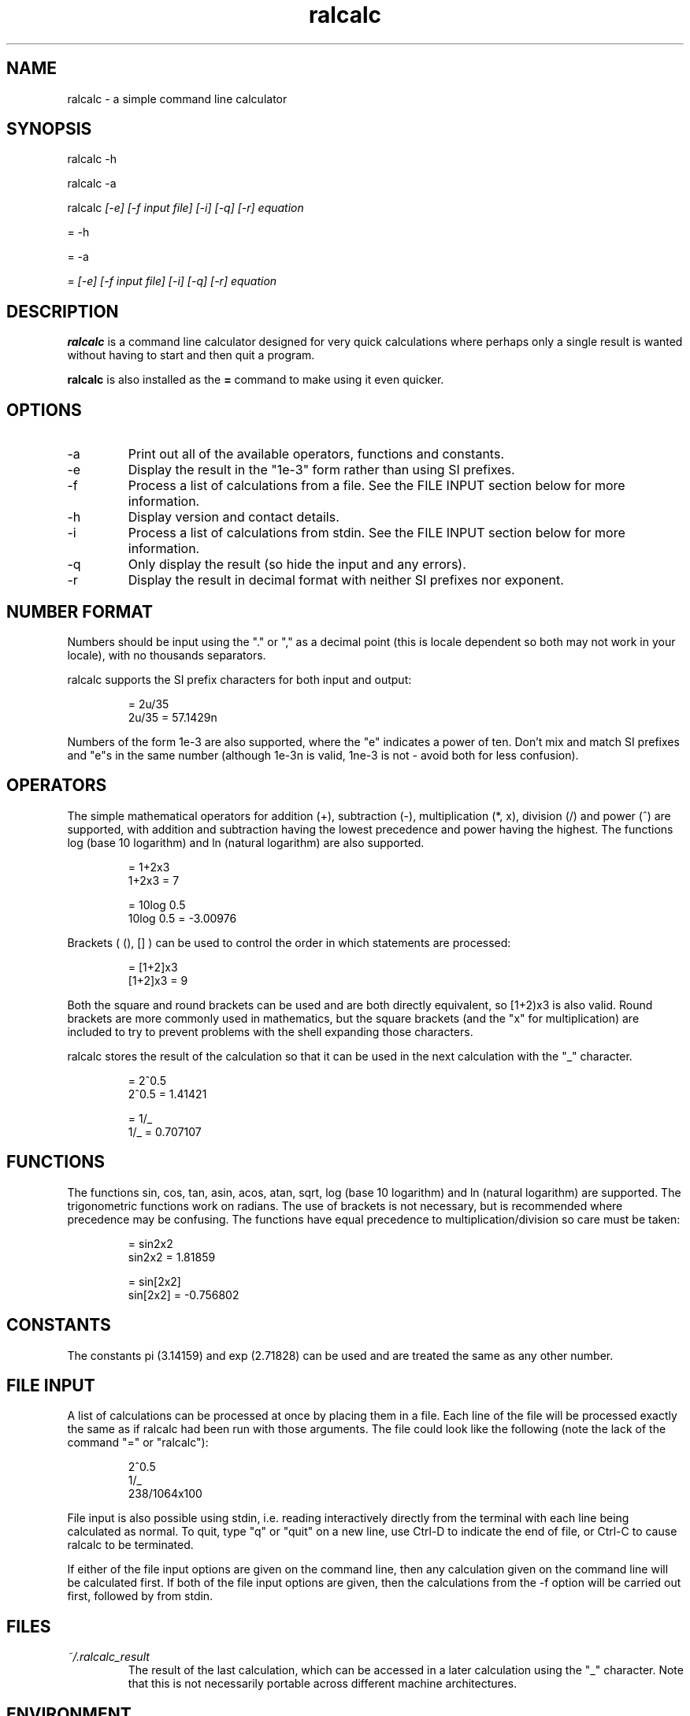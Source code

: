 .TH "ralcalc" "1" "14th November 2008" "" ""
.SH NAME
ralcalc \- a simple command line calculator

.SH SYNOPSIS
.PP
ralcalc -h
.PP
ralcalc -a
.PP
ralcalc
.I [-e] [-f input file] [-i] [-q] [-r] equation
.PP
= -h
.PP
= -a
.PP
=
.I [-e] [-f input file] [-i] [-q] [-r] equation

.SH DESCRIPTION
.B ralcalc
is a command line calculator designed for very quick calculations where perhaps only a single result is wanted without having to start and then quit a program.
.PP
.B ralcalc
is also installed as the
.B =
command to make using it even quicker.

.SH OPTIONS
.IP -a
Print out all of the available operators, functions and constants.
.IP -e
Display the result in the "1e-3" form rather than using SI prefixes.
.IP -f
Process a list of calculations from a file. See the FILE INPUT section below for more information.
.IP -h
Display version and contact details.
.IP -i
Process a list of calculations from stdin. See the FILE INPUT section below for more information.
.IP -q
Only display the result (so hide the input and any errors).
.IP -r
Display the result in decimal format with neither SI prefixes nor exponent.

.SH NUMBER FORMAT
Numbers should be input using the "." or "," as a decimal point (this is locale dependent so both may not work in your locale), with no thousands separators.
.PP
ralcalc supports the SI prefix characters for both input and output:
.PP
.RS
= 2u/35
.br
2u/35 = 57.1429n
.RE
.PP
Numbers of the form 1e-3 are also supported, where the "e" indicates a power of ten. Don't mix and match SI prefixes and "e"s in the same number (although 1e-3n is valid, 1ne-3 is not - avoid both for less confusion).

.SH OPERATORS

The simple mathematical operators for addition (+), subtraction (-), multiplication (*, x), division (/) and power (^) are supported, with addition and subtraction having the lowest precedence and power having the highest. The functions log (base 10 logarithm) and ln (natural logarithm) are also supported.
.PP
.RS
= 1+2x3
.br
1+2x3 = 7
.PP
= 10log 0.5
.br
10log 0.5 = -3.00976
.RE
.PP
Brackets ( (), [] ) can be used to control the order in which statements are processed:
.PP
.RS
= [1+2]x3
.br
[1+2]x3 = 9
.RE
.PP
Both the square and round brackets can be used and are both directly equivalent, so [1+2)x3 is also valid. Round brackets are more commonly used in mathematics, but the square brackets (and the "x" for multiplication) are included to try to prevent problems with the shell expanding those characters.
.PP
ralcalc stores the result of the calculation so that it can be used in the next calculation with the "_" character.
.PP
.RS
= 2^0.5
.br
2^0.5 = 1.41421
.PP
= 1/_
.br
1/_ = 0.707107
.RE

.SH FUNCTIONS

The functions sin, cos, tan, asin, acos, atan, sqrt, log (base 10 logarithm) and ln (natural logarithm) are supported. The trigonometric functions work on radians. The use of brackets is not necessary, but is recommended where precedence may be confusing. The functions have equal precedence to multiplication/division so care must be taken:
.PP
.RS
= sin2x2
.br
sin2x2 = 1.81859
.PP
= sin[2x2]
.br
sin[2x2] = -0.756802
.RE

.SH CONSTANTS

The constants pi (3.14159) and exp (2.71828) can be used and are treated the same as any other number.

.SH FILE INPUT
A list of calculations can be processed at once by placing them in a file. Each line of the file will be processed exactly the same as if ralcalc had been run with those arguments. The file could look like the following (note the lack of the command "=" or "ralcalc"):
.PP
.RS
2^0.5
.br
1/_
.br
238/1064x100
.RE
.PP
File input is also possible using stdin, i.e. reading interactively directly from the terminal with each line being calculated as normal. To quit, type "q" or "quit" on a new line, use Ctrl-D to indicate the end of file, or Ctrl-C to cause ralcalc to be terminated.
.PP
If either of the file input options are given on the command line, then any calculation given on the command line will be calculated first. If both of the file input options are given, then the calculations from the -f option will be carried out first, followed by from stdin.

.SH FILES
.I ~/.ralcalc_result
.RS
The result of the last calculation, which can be accessed in a later calculation using the "_" character. Note that this is not necessarily portable across different machine architectures.

.SH ENVIRONMENT
.IP HOME
Determines where the .ralcalc_result file is stored.

.SH DIAGNOSTICS
ralcalc attempts to notify the user of as many errors as possible and indicate where those errors are, if they are user input related.

.PP
If an unknown character is included in the equation, an "unknown token" error will be generated. The error marker points to the invalid character.
.PP
.RS
= 34/3@2

Error: 34/3@2
           ^ unknown token
.RE

.PP
If an invalid number is included, a "bad number" error will be generated. The error marker points to the end of the invalid number.
.PP
.RS
= 3.14.159x2.8^2

Error: 3.14.159x2.8^2
              ^ bad number
.RE

.PP
If the number of open and close brackets do not match up, a "mismatched brackets" error will be generated. The error marker position has no significance.
.PP
.RS
= 5/[[2+3]*9

Error: 5/[[2+3]*9
                 ^ mismatched brackets

.RE

.PP
If an operator appears in an invalid position, an "invalid operator" error will be generated. Examples of this include duplicated operators "++" and operators next to closed brackets "+)". The error marker indicates the invalid operator.
.PP
.RS
= 3^^7

Error: 3^^7
         ^ invalid operator
.RE

.PP
If a bracket appears in an invalid position, an "invalid bracket" error will be generated. This type of error often overlaps with other errors, so there will be a number of messages written to the screen. It is best to fix this error first as it will likely be the root cause of the problem. The error marker indicates the invalid bracket.
.PP
.RS
= [2+]3
 
Error: [2+]3
          ^ invalid bracket
  
Error: [2+]3
            ^ invalid operator
.RE

.PP
If ralcalc is unable to allocate some memory, an "out of memory" error will be generated.

.PP
Internal error: If the parser notices two numbers next to each other yet does not generate a "bad number" error, then a "duplicate number" error will be generated. This should never happen.

.PP
Internal error: If an unknown error code is passed to the error output function, an "unknown error" will be generated and the invalid error code displayed.

.SH EXIT VALUES
.TP
.B 0
.I Success
.TP
.B 1
.I At least one error occurred.

.SH BUGS
Only a single "-f filename" can be passed at once.

.SH AUTHOR
Roger Light <roger@atchoo.org>
